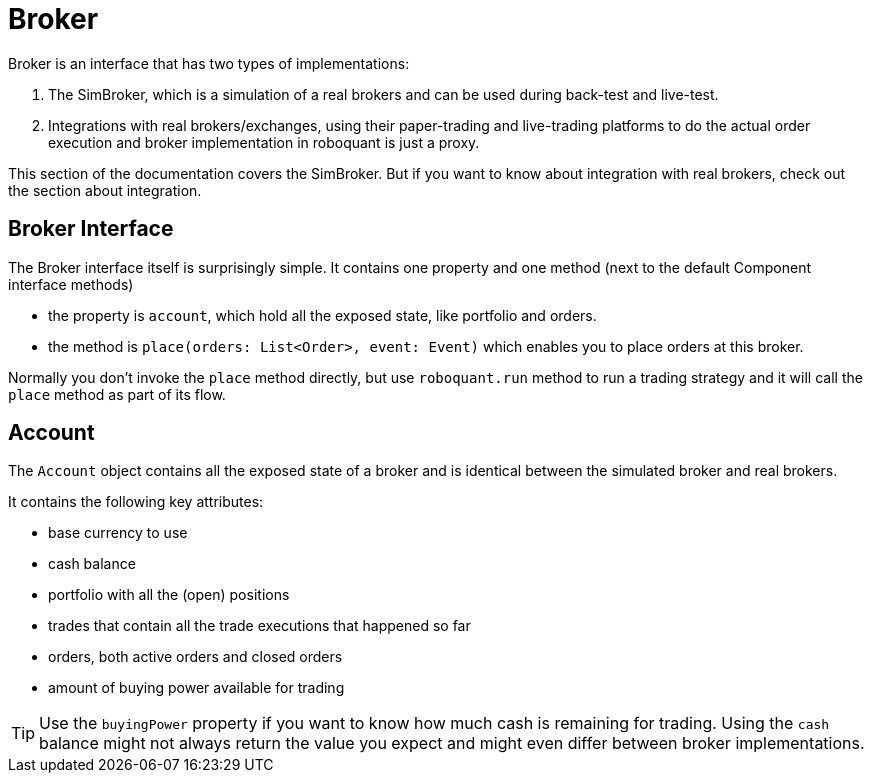 = Broker
:source-highlighter: rouge
:sourcefile: ../../../samples/feed.kt
:jbake-date: 2020-12-20
:icons: font

Broker is an interface that has two types of implementations:

1. The SimBroker, which is a simulation of a real brokers and can be used during back-test and live-test.
2. Integrations with real brokers/exchanges, using their paper-trading and live-trading platforms to do the actual order execution and broker implementation in roboquant is just a proxy.

This section of the documentation covers the SimBroker. But if you want to know about integration with real brokers, check out the section about integration.


== Broker Interface
The Broker interface itself is surprisingly simple. It contains one property and one method (next to the default Component interface methods)

- the property is `account`, which hold all the exposed state, like portfolio and orders.
- the method is `place(orders: List<Order>, event: Event)` which enables you to place orders at this broker.

Normally you don't invoke the `place` method directly, but use `roboquant.run` method to run a trading strategy and it
will call the `place` method as part of its flow.

== Account
The `Account` object contains all the exposed state of a broker and is identical between the simulated broker and real brokers.

It contains the following key attributes:

- base currency to use
- cash balance
- portfolio with all the (open) positions
- trades that contain all the trade executions that happened so far
- orders, both active orders and closed orders
- amount of buying power available for trading

TIP: Use the `buyingPower` property if you want to know how much cash is remaining for trading. Using the `cash` balance might not always return the value you expect and might even differ between broker implementations.





